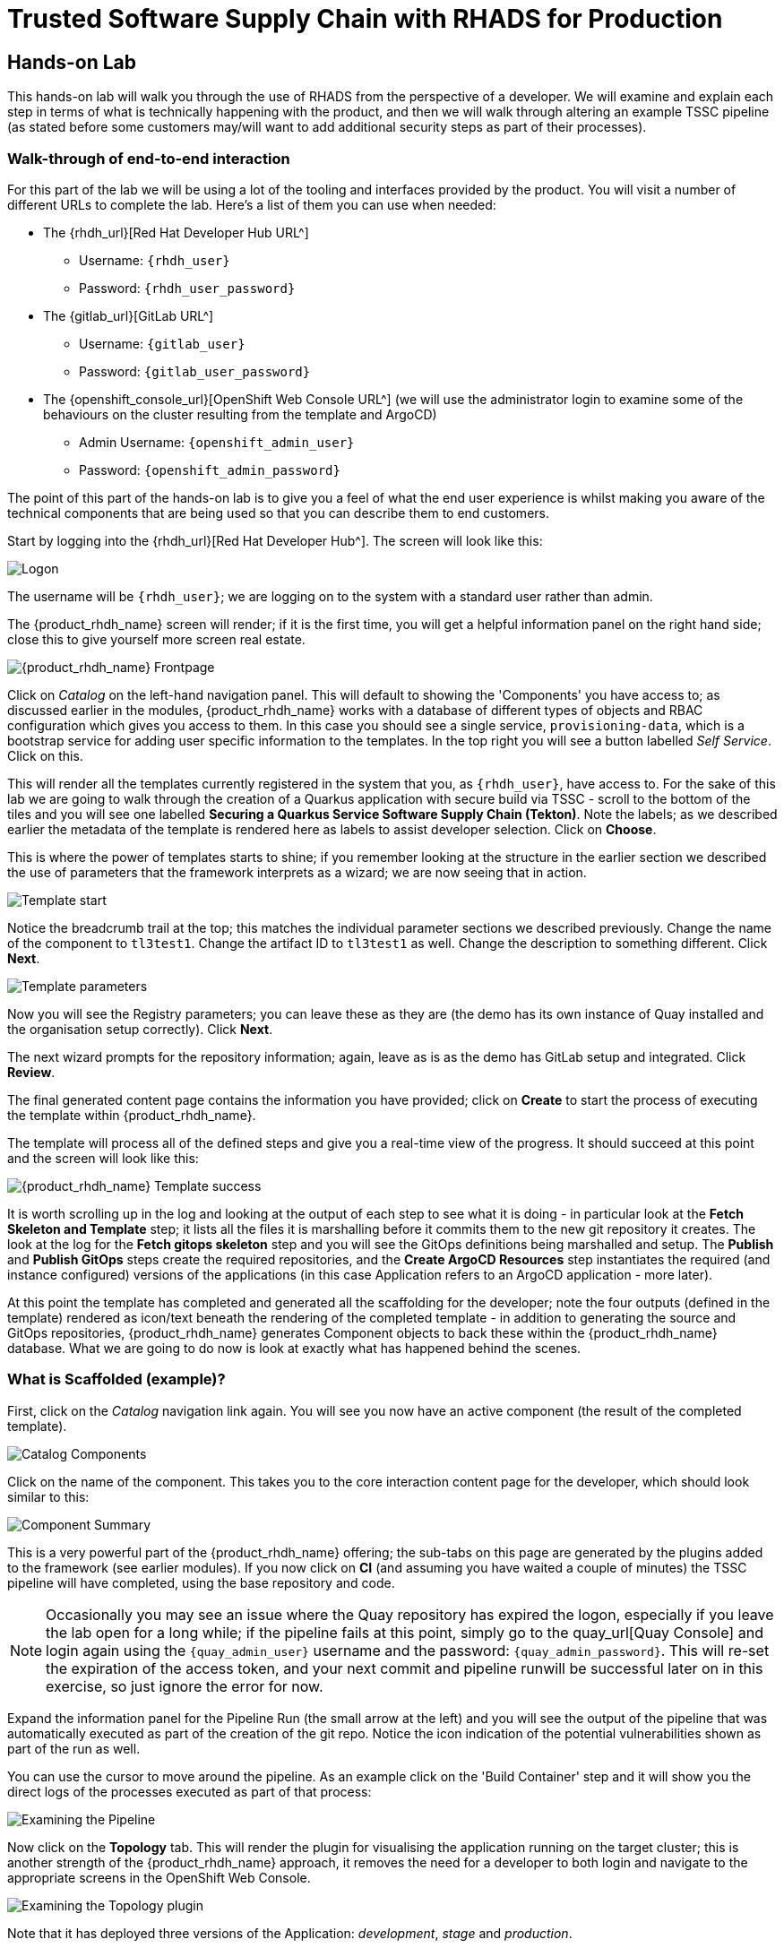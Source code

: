 = Trusted Software Supply Chain with RHADS for Production

== Hands-on Lab
This hands-on lab will walk you through the use of RHADS from the perspective of a developer. We will examine and explain each step in terms of what is technically happening with the product, and then we will walk through altering an example TSSC pipeline (as stated before some customers may/will want to add additional security steps as part of their processes).

=== Walk-through of end-to-end interaction

For this part of the lab we will be using a lot of the tooling and interfaces provided by the product. You will visit a number of different URLs to complete the lab. Here's a list of them you can use when needed:

* The {rhdh_url}[Red Hat Developer Hub URL^]
** Username: `{rhdh_user}`
** Password: `{rhdh_user_password}`

* The {gitlab_url}[GitLab URL^]
** Username: `{gitlab_user}`
** Password: `{gitlab_user_password}`

* The {openshift_console_url}[OpenShift Web Console URL^] (we will use the administrator login to examine some of the behaviours on the cluster resulting from the template and ArgoCD)
** Admin Username: `{openshift_admin_user}`
** Password: `{openshift_admin_password}`

The point of this part of the hands-on lab is to give you a feel of what the end user experience is whilst making you aware of the technical components that are being used so that you can describe them to end customers.

Start by logging into the {rhdh_url}[Red Hat Developer Hub^]. The screen will look like this:

image::production-rhdh/1.png[Logon]

The username will be `{rhdh_user}`; we are logging on to the system with a standard user rather than admin.

The {product_rhdh_name} screen will render; if it is the first time, you will get a helpful information panel on the right hand side; close this to give yourself more screen real estate.

image::production-rhdh/2.png[{product_rhdh_name} Frontpage]

Click on _Catalog_ on the left-hand navigation panel. This will default to showing the 'Components' you have access to; as discussed earlier in the modules, {product_rhdh_name} works with a database of different types of objects and RBAC configuration which gives you access to them. In this case you should see a single service, `provisioning-data`, which is a bootstrap service for adding user specific information to the templates. In the top right you will see a button labelled _Self Service_. Click on this.

This will render all the templates currently registered in the system that you, as `{rhdh_user}`, have access to. For the sake of this lab we are going to walk through the creation of a Quarkus application with secure build via TSSC - scroll to the bottom of the tiles and you will see one labelled *Securing a Quarkus Service Software Supply Chain (Tekton)*. Note the labels; as we described earlier the metadata of the template is rendered here as labels to assist developer selection. Click on *Choose*.

This is where the power of templates starts to shine; if you remember looking at the structure in the earlier section we described the use of parameters that the framework interprets as a wizard; we are now seeing that in action. 

image::production-rhdh/3.png[Template start]

Notice the breadcrumb trail at the top; this matches the individual parameter sections we described previously. Change the name of the component to `tl3test1`. Change the artifact ID to `tl3test1` as well. Change the description to something different. Click *Next*.

image::production-rhdh/4.png[Template parameters]

Now you will see the Registry parameters; you can leave these as they are (the demo has its own instance of Quay installed and the organisation setup correctly). Click *Next*.

The next wizard prompts for the repository information; again, leave as is as the demo has GitLab setup and integrated. Click *Review*.

The final generated content page contains the information you have provided; click on *Create* to start the process of executing the template within {product_rhdh_name}.

The template will process all of the defined steps and give you a real-time view of the progress. It should succeed at this point and the screen will look like this:

image::production-rhdh/5.png[{product_rhdh_name} Template success]

It is worth scrolling up in the log and looking at the output of each step to see what it is doing - in particular look at the *Fetch Skeleton and Template* step; it lists all the files it is marshalling before it commits them to the new git repository it creates. The look at the log for the *Fetch gitops skeleton* step and you will see the GitOps definitions being marshalled and setup. The *Publish* and *Publish GitOps* steps create the required repositories, and the *Create ArgoCD Resources* step instantiates the required (and instance configured) versions of the applications (in this case Application refers to an ArgoCD application - more later).

At this point the template has completed and generated all the scaffolding for the developer; note the four outputs (defined in the template) rendered as icon/text beneath the rendering of the completed template - in addition to generating the source and GitOps repositories, {product_rhdh_name} generates Component objects to back these within the {product_rhdh_name} database. What we are going to do now is look at exactly what has happened behind the scenes.

=== What is Scaffolded (example)?

First, click on the _Catalog_ navigation link again. You will see you now have an active component (the result of the completed template).

image::production-rhdh/6.png[Catalog Components]

Click on the name of the component. This takes you to the core interaction content page for the developer, which should look similar to this:

image::production-rhdh/7.png[Component Summary]

This is a very powerful part of the {product_rhdh_name} offering; the sub-tabs on this page are generated by the plugins added to the framework (see earlier modules). If you now click on *CI* (and assuming you have waited a couple of minutes) the TSSC pipeline will have completed, using the base repository and code.

[NOTE]
====
Occasionally you may see an issue where the Quay repository has expired the logon, especially if you leave the lab open for a long while; if the pipeline fails at this point, simply go to the quay_url[Quay Console] and login again using the `{quay_admin_user}` username and the password: `{quay_admin_password}`. This will re-set the expiration of the access token, and your next commit and pipeline runwill be successful later on in this exercise, so just ignore the error for now.
====

Expand the information panel for the Pipeline Run (the small arrow at the left) and you will see the output of the pipeline that was automatically executed as part of the creation of the git repo. Notice the icon indication of the potential vulnerabilities shown as part of the run as well.

You can use the cursor to move around the pipeline. As an example click on the 'Build Container' step and it will show you the direct logs of the processes executed as part of that process:

image::production-rhdh/8.png[Examining the Pipeline]

Now click on the *Topology* tab. This will render the plugin for visualising the application running on the target cluster; this is another strength of the {product_rhdh_name} approach, it removes the need for a developer to both login and navigate to the appropriate screens in the OpenShift Web Console.

image::production-rhdh/9.png[Examining the Topology plugin]

Note that it has deployed three versions of the Application: _development_, _stage_ and _production_. 

Now click on the *CD* tab (continuous deployment). This will show the state of the ArgoCD components that were scaffolded to deploy the application, and, interestingly, the pipeline components (the `*-ci` components). Later on in the lab we will examine how to promote the software through the development, staging and production lifecycles simply and in an automated fashion.

image::production-rhdh/10.png[Examining the CD plugin]

Switch back to the *CI* (continuous integration) tab; on the far right of the pipeline run are a set of icons, labelled *view logs*, *view output* and *view SBOM*. Click on the *view SBOM* icon; this will render the SBOM (Software Bill of Materials) created as part of this build, which is an immutable _receipt_ for this individual build.

image::production-rhdh/11.png[Highlighting the SBOM link]

What we will do now is to act as a developer; switch to the overview tab of the component, and click on the *OpenShift Dev Spaces (VS Code)* link. 

image::production-rhdh/12.png[Highlighting the Dev Spaces link]

This link will spin off a browser tab with the OpenShift Dev Spaces component; this is an in-browser full IDE and when it starts up it will be pointing directly at the git repository created as part of the scaffolding.

It will ask if you trust the authors of the repository; click *Continue*.

The first time you go into Dev Spaces it will prompt you to allow access and also prompt for adding additional components; let it settle for a couple of minutes so all the components have been loaded correctly.

Before we force a restart of the build pipeline, click on the Explorer icon on the far left if the code tree structure is not displayed yet. When the Workspace appears, click on the `pom.xml` file.

Dev Spaces works by maintaining a realtime copy of the files on the cluster, nothing is stored locally. In addition RHADS adds code monitoring components to the IDE; the `pom.xml` should have a direct vulnerability. The code outline on the far right will contain red "squigglies" where the code has a potential issue. Scroll down so the lines are visible in the editor.

image::production-rhdh/13.png[Dev Spaces]

When the initial scan is done you will get a pop-up on the right bottom (shown in the preceding figure). If you hang the cursor over the red lines in the editor the information will pop up as shown below:

image::production-rhdh/14.png[Highlighting the potential security issue]

Click on 'Quick Fix' and the dependency report will appear within Dev Spaces. In the report you can scroll down to the vulnerabilities and check the remediation information:

image::production-rhdh/15.png[Examining the potential security issue]

Now we will act as a developer and change some code; click on the `README.md` file on the left-hand navigation.

Where it shows the description you entered earlier in the template wizard, add a line of text (anything you want). Dev Spaces will save the changes and indicate that there are differences in your local files to the repository (which was created and scaffolded by the template).

On the far left navigation icons, click on the _Git_ icon - it will have a blue circle with a number in it, probably 1, indicating changes made to the files. In the message box type `Changed README.md` and then click *Commit*. It will ask you to stage the changes - select *Yes*.

The Commit button will change to *Sync Changes*. This will push the code changes to the git repo created by the template and, using the webhooks also instantiated by the template, start the secure build pipeline again. Click it now.

Switch back to {product_rhdh_name}, go to the _Catalog_, click on the component you just created and switch to the *CI* tab; you will see the pipeline has restarted (due to the commit of code). 

image::production-rhdh/16.png[Pipeline automatically run as part of a code submit]

This is the hook back that links the developer's committing code (end product) to the automatic start of the secure build. 

=== Advanced - Modifying the base secure Pipelines

As mentioned earlier, a customer can add (or remove) components of the base secure pipelines depending on their organization's needs. What we have seen so far is a standard developer interaction with the product. In this section we will show you where and how to alter the flow of the base pipelines to add customer/organization additional steps in.

First, remember that by using the {product_rhdh_name} template, it creates all the code and components needed for the end-to-end developer/ops functionality. As part of that, the base pipelines that back the TSSC templates are installed as well.

Next navigate to the {gitlab_url}[GitLab URL^]. And login:

** Username: `{gitlab_user}`
** Password: `{gitlab_user_password}`

At the high level project view, there will be a number of repos; these are either in the _development_ group or in the _rhdh_ group. Find the `rhdh/tssc-sample-pipelines` repository, as shown in the image below:

image::production-rhdh/17.png[Locating the default pipeline definitions]

Click on the `tssc-sample-pipelines` repo, and then click on the `pipelines` subfolder when it appears.

There should be two sample pipelines in this folder; click on the `maven-build-ci.yaml` one.

In the content page for this one, including the source, click on the *Edit* button - we are going to add a separate step to the trusted pipeline that is executed as part of any template that instantiates this. Choose *Edit Single File*.

Scroll down to where the tasks are defined. We are going to add a task after the init, as follows:

```yaml
tasks:
   - name: init
     params:
       - name: image-url
         value: $(params.output-image)
       - name: rebuild
         value: $(params.rebuild)
     taskRef:
       name: init

## Add this task after the above init task:
    - name: octest
      taskRef:
        resolver: hub
        params:
          - name: kind
            value: task
          - name: name
            value: openshift-client
          - name: version
            value: '0.2'
      params:
        - name: SCRIPT
          value: oc whoami
        - name: VERSION
          value: '4.18'
      runAfter:
        - init
## End of the new task

   - name: clone-repository
```
[NOTE]
====
You are adding the `octest` task, the `init` and `clone-repository` already exist, copy the code for the `octest` task into the file and ensure the indentation matches the other existing tasks!
====

What we are doing is adding a simple task that echoes the OpenShift user context; it runs after the init task. The task itself is trivial, but this will show how easy it is to add a task to the base secure pipelines.

When you have changed the code, scroll down and click *Commit Changes*.

Now switch back to your Dev Spaces tab. If you have closed it, go to {product_rhdh_name}, select your component from the catalog, and click the *OpenShift Dev Spaces* link in the overview.

In the Dev Spaces tab, select the `README.md` file again, and add another line of text below the top header (where you entered text before to trigger the pipeline).

As before, commit this change using the gitops icon on the far left, providing a Commit message and then syncing the changes.

If you switch back to the {product_rhdh_name} tab, select your component from the catalog, and look at the *CI* tab you will see another pipeline has started. Let it complete, then expand the pipeline run. The new task, `octest`, will appear as part of the process as shown below:

image::production-rhdh/18.png[Showing the new task as part of the executed secure pipeline]

This is how a customer may add additional tasks into the appropriate pipeline.

=== Promoting the code releases through development, staging and production

The TSSC sample pipelines included in RHADS also adds the ability to promote code releases from development to staging and then to production, as part of an automated process. If you remember when we looked at the topology, the default deployment for the TSSC template produces three applications: _development_, _staging_ and _production_.

Staging is triggered by _tagging_ the code repository post-development. To do this, go to {rhdh_url}[Red Hat Developer Hub^], select your component from the catalog, and then click on the `<> View Source` icon in the *About* section on the Overview tab. This will take you directly to the scaffolded code repository in GitLab.

image::production-rhdh/19.png[Gitlab source page]

On the right hand side, under the *Project Information*, click on *Tags* (yours should have 0). When the tag page appears, click on *New Tag*, add some descriptive text, and then click on *Create Tag*. This will add a valid tag to the code repository. The scaffolded webhooks will then perform a pipeline run in the cluster to redeploy the staging application using the new tag as an identifier (typically you'd use release versions like `v1.0` or some other meaningful identifier).

Switch back to {product_rhdh_name}, click on the _Catalog_, choose your component, and then click on *CI*. You will see another pipeline has executed to promote the current build to the staging project:

image::production-rhdh/20.png[The promotion pipeline in action]

Now we will complete the development->staging->release cycle. In {product_rhdh_name}, again select your component through the catalog. Again, click on the `<> View Source` icon to get to the GitLab repository (which was scaffolded by the template and has been tagged by yourself).

Click on the *Tag* item again. Next to your created tag you will see a *Create Release* button; click on this now.

In the New Release dialog, give the release a title. Leave everything else as is, and click on the *Create Release*; in an actual environment this would be done post functional and non-functional testing of tagged staging application in the cluster. 

Switch back to {product_rhdh_name}, select your component and click on *CI*. If you are quick enough you will see that another pipeline has been triggered by the creation of a release; the system is promoting the image from the staging application to the production one.

image::production-rhdh/21.png[Promoting to production]

When this is completed, the application running in the production deployment will be based on the image that has been promoted from development, having been built there in a secure pipeline, to staging, and then promoted to production.

This is an opinionated but thorough and secure approach provided directly by the template instantiated through the RHDH Ux; we have automated and secured all the phases of development through to production.













